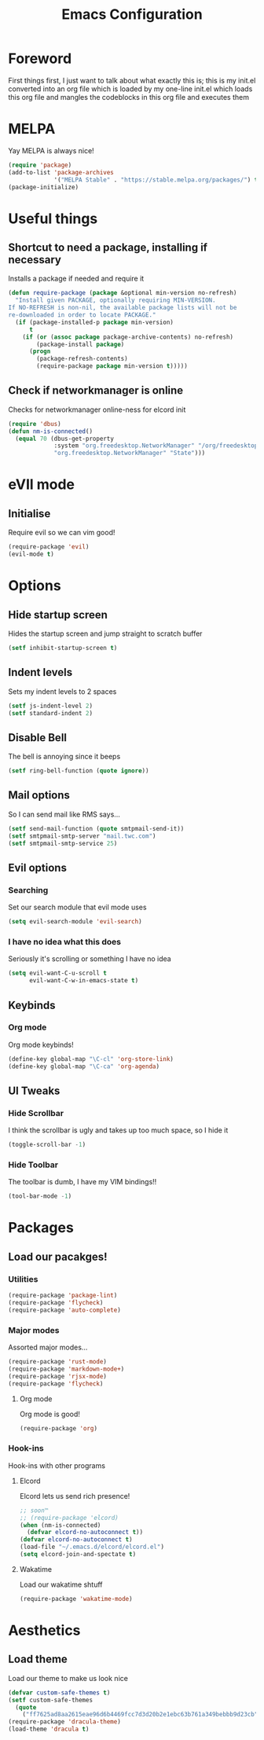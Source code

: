 #+TITLE: Emacs Configuration
#+OPTIONS: 


* Foreword
  First things first, I just want to talk about what exactly this is; this is my init.el converted into an org file which is loaded by my one-line init.el which loads this org file and mangles the codeblocks in this org file and executes them
* MELPA
Yay MELPA is always nice!
#+BEGIN_SRC emacs-lisp
(require 'package)
(add-to-list 'package-archives
             '("MELPA Stable" . "https://stable.melpa.org/packages/") t)
(package-initialize)
#+END_SRC
* Useful things
** Shortcut to need a package, installing if necessary
Installs a package if needed and require it
#+BEGIN_SRC emacs-lisp 
(defun require-package (package &optional min-version no-refresh)
  "Install given PACKAGE, optionally requiring MIN-VERSION.
If NO-REFRESH is non-nil, the available package lists will not be
re-downloaded in order to locate PACKAGE."
  (if (package-installed-p package min-version)
      t
    (if (or (assoc package package-archive-contents) no-refresh)
        (package-install package)
      (progn
        (package-refresh-contents)
        (require-package package min-version t)))))
#+END_SRC
** Check if networkmanager is online
Checks for networkmanager online-ness for elcord init
#+BEGIN_SRC emacs-lisp
(require 'dbus)
(defun nm-is-connected()
  (equal 70 (dbus-get-property
             :system "org.freedesktop.NetworkManager" "/org/freedesktop/NetworkManager"
             "org.freedesktop.NetworkManager" "State")))
#+END_SRC
* eVIl mode
** Initialise
Require evil so we can vim good!
#+BEGIN_SRC emacs-lisp
(require-package 'evil)
(evil-mode t)
#+END_SRC
* Options
** Hide startup screen
Hides the startup screen and jump straight to scratch buffer
#+BEGIN_SRC emacs-lisp
(setf inhibit-startup-screen t)
#+END_SRC
** Indent levels
Sets my indent levels to 2 spaces
#+BEGIN_SRC emacs-lisp
(setf js-indent-level 2)
(setf standard-indent 2)
#+END_SRC
** Disable Bell
The bell is annoying since it beeps
#+BEGIN_SRC emacs-lisp
(setf ring-bell-function (quote ignore))
#+END_SRC
** Mail options
So I can send mail like RMS says...
#+BEGIN_SRC emacs-lisp
(setf send-mail-function (quote smtpmail-send-it))
(setf smtpmail-smtp-server "mail.twc.com")
(setf smtpmail-smtp-service 25)
#+END_SRC
** Evil options
*** Searching
Set our search module that evil mode uses
#+BEGIN_SRC emacs-lisp
(setq evil-search-module 'evil-search)
#+END_SRC
*** I have no idea what this does
Seriously it's scrolling or something I have no idea
#+BEGIN_SRC emacs-lisp
(setq evil-want-C-u-scroll t
      evil-want-C-w-in-emacs-state t)
#+END_SRC
** Keybinds
*** Org mode
Org mode keybinds!
#+BEGIN_SRC emacs-lisp
(define-key global-map "\C-cl" 'org-store-link)
(define-key global-map "\C-ca" 'org-agenda)
#+END_SRC 
** UI Tweaks
*** Hide Scrollbar
I think the scrollbar is ugly and takes up too much space, so I hide it
#+BEGIN_SRC emacs-lisp
(toggle-scroll-bar -1)
#+END_SRC 
*** Hide Toolbar
The toolbar is dumb, I have my VIM bindings!!
#+BEGIN_SRC emacs-lisp
(tool-bar-mode -1)
#+END_SRC
* Packages
** Load our pacakges!
*** Utilities
#+BEGIN_SRC emacs-lisp
(require-package 'package-lint)
(require-package 'flycheck)
(require-package 'auto-complete)
#+END_SRC
*** Major modes
Assorted major modes...
#+BEGIN_SRC emacs-lisp
(require-package 'rust-mode)
(require-package 'markdown-mode+)
(require-package 'rjsx-mode)
(require-package 'flycheck)
#+END_SRC
**** Org mode
Org mode is good!
#+BEGIN_SRC emacs-lisp
(require-package 'org)
#+END_SRC
*** Hook-ins
Hook-ins with other programs
**** Elcord
Elcord lets us send rich presence!
#+BEGIN_SRC emacs-lisp
;; soon™
;; (require-package 'elcord)
(when (nm-is-connected)
  (defvar elcord-no-autoconnect t))
(defvar elcord-no-autoconnect t)
(load-file "~/.emacs.d/elcord/elcord.el")
(setq elcord-join-and-spectate t)
#+END_SRC
   
**** Wakatime
Load our wakatime shtuff
#+BEGIN_SRC emacs-lisp
(require-package 'wakatime-mode)
#+END_SRC
* Aesthetics
** Load theme
Load our theme to make us look nice
#+BEGIN_SRC emacs-lisp
(defvar custom-safe-themes t)
(setf custom-safe-themes
  (quote
    ("ff7625ad8aa2615eae96d6b4469fcc7d3d20b2e1ebc63b761a349bebbb9d23cb" default)))
(require-package 'dracula-theme)
(load-theme 'dracula t)
#+END_SRC
